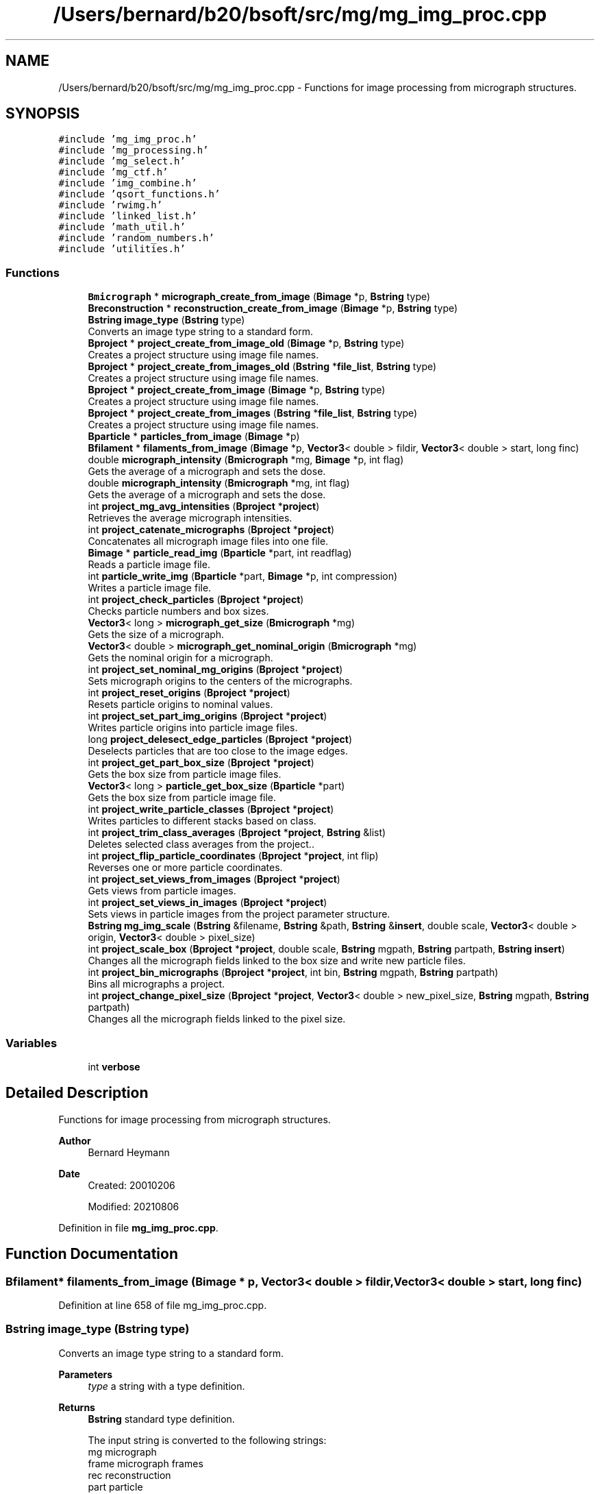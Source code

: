 .TH "/Users/bernard/b20/bsoft/src/mg/mg_img_proc.cpp" 3 "Wed Sep 1 2021" "Version 2.1.0" "Bsoft" \" -*- nroff -*-
.ad l
.nh
.SH NAME
/Users/bernard/b20/bsoft/src/mg/mg_img_proc.cpp \- Functions for image processing from micrograph structures\&.  

.SH SYNOPSIS
.br
.PP
\fC#include 'mg_img_proc\&.h'\fP
.br
\fC#include 'mg_processing\&.h'\fP
.br
\fC#include 'mg_select\&.h'\fP
.br
\fC#include 'mg_ctf\&.h'\fP
.br
\fC#include 'img_combine\&.h'\fP
.br
\fC#include 'qsort_functions\&.h'\fP
.br
\fC#include 'rwimg\&.h'\fP
.br
\fC#include 'linked_list\&.h'\fP
.br
\fC#include 'math_util\&.h'\fP
.br
\fC#include 'random_numbers\&.h'\fP
.br
\fC#include 'utilities\&.h'\fP
.br

.SS "Functions"

.in +1c
.ti -1c
.RI "\fBBmicrograph\fP * \fBmicrograph_create_from_image\fP (\fBBimage\fP *p, \fBBstring\fP type)"
.br
.ti -1c
.RI "\fBBreconstruction\fP * \fBreconstruction_create_from_image\fP (\fBBimage\fP *p, \fBBstring\fP type)"
.br
.ti -1c
.RI "\fBBstring\fP \fBimage_type\fP (\fBBstring\fP type)"
.br
.RI "Converts an image type string to a standard form\&. "
.ti -1c
.RI "\fBBproject\fP * \fBproject_create_from_image_old\fP (\fBBimage\fP *p, \fBBstring\fP type)"
.br
.RI "Creates a project structure using image file names\&. "
.ti -1c
.RI "\fBBproject\fP * \fBproject_create_from_images_old\fP (\fBBstring\fP *\fBfile_list\fP, \fBBstring\fP type)"
.br
.RI "Creates a project structure using image file names\&. "
.ti -1c
.RI "\fBBproject\fP * \fBproject_create_from_image\fP (\fBBimage\fP *p, \fBBstring\fP type)"
.br
.RI "Creates a project structure using image file names\&. "
.ti -1c
.RI "\fBBproject\fP * \fBproject_create_from_images\fP (\fBBstring\fP *\fBfile_list\fP, \fBBstring\fP type)"
.br
.RI "Creates a project structure using image file names\&. "
.ti -1c
.RI "\fBBparticle\fP * \fBparticles_from_image\fP (\fBBimage\fP *p)"
.br
.ti -1c
.RI "\fBBfilament\fP * \fBfilaments_from_image\fP (\fBBimage\fP *p, \fBVector3\fP< double > fildir, \fBVector3\fP< double > start, long finc)"
.br
.ti -1c
.RI "double \fBmicrograph_intensity\fP (\fBBmicrograph\fP *mg, \fBBimage\fP *p, int flag)"
.br
.RI "Gets the average of a micrograph and sets the dose\&. "
.ti -1c
.RI "double \fBmicrograph_intensity\fP (\fBBmicrograph\fP *mg, int flag)"
.br
.RI "Gets the average of a micrograph and sets the dose\&. "
.ti -1c
.RI "int \fBproject_mg_avg_intensities\fP (\fBBproject\fP *\fBproject\fP)"
.br
.RI "Retrieves the average micrograph intensities\&. "
.ti -1c
.RI "int \fBproject_catenate_micrographs\fP (\fBBproject\fP *\fBproject\fP)"
.br
.RI "Concatenates all micrograph image files into one file\&. "
.ti -1c
.RI "\fBBimage\fP * \fBparticle_read_img\fP (\fBBparticle\fP *part, int readflag)"
.br
.RI "Reads a particle image file\&. "
.ti -1c
.RI "int \fBparticle_write_img\fP (\fBBparticle\fP *part, \fBBimage\fP *p, int compression)"
.br
.RI "Writes a particle image file\&. "
.ti -1c
.RI "int \fBproject_check_particles\fP (\fBBproject\fP *\fBproject\fP)"
.br
.RI "Checks particle numbers and box sizes\&. "
.ti -1c
.RI "\fBVector3\fP< long > \fBmicrograph_get_size\fP (\fBBmicrograph\fP *mg)"
.br
.RI "Gets the size of a micrograph\&. "
.ti -1c
.RI "\fBVector3\fP< double > \fBmicrograph_get_nominal_origin\fP (\fBBmicrograph\fP *mg)"
.br
.RI "Gets the nominal origin for a micrograph\&. "
.ti -1c
.RI "int \fBproject_set_nominal_mg_origins\fP (\fBBproject\fP *\fBproject\fP)"
.br
.RI "Sets micrograph origins to the centers of the micrographs\&. "
.ti -1c
.RI "int \fBproject_reset_origins\fP (\fBBproject\fP *\fBproject\fP)"
.br
.RI "Resets particle origins to nominal values\&. "
.ti -1c
.RI "int \fBproject_set_part_img_origins\fP (\fBBproject\fP *\fBproject\fP)"
.br
.RI "Writes particle origins into particle image files\&. "
.ti -1c
.RI "long \fBproject_delesect_edge_particles\fP (\fBBproject\fP *\fBproject\fP)"
.br
.RI "Deselects particles that are too close to the image edges\&. "
.ti -1c
.RI "int \fBproject_get_part_box_size\fP (\fBBproject\fP *\fBproject\fP)"
.br
.RI "Gets the box size from particle image files\&. "
.ti -1c
.RI "\fBVector3\fP< long > \fBparticle_get_box_size\fP (\fBBparticle\fP *part)"
.br
.RI "Gets the box size from particle image file\&. "
.ti -1c
.RI "int \fBproject_write_particle_classes\fP (\fBBproject\fP *\fBproject\fP)"
.br
.RI "Writes particles to different stacks based on class\&. "
.ti -1c
.RI "int \fBproject_trim_class_averages\fP (\fBBproject\fP *\fBproject\fP, \fBBstring\fP &list)"
.br
.RI "Deletes selected class averages from the project\&.\&. "
.ti -1c
.RI "int \fBproject_flip_particle_coordinates\fP (\fBBproject\fP *\fBproject\fP, int flip)"
.br
.RI "Reverses one or more particle coordinates\&. "
.ti -1c
.RI "int \fBproject_set_views_from_images\fP (\fBBproject\fP *\fBproject\fP)"
.br
.RI "Gets views from particle images\&. "
.ti -1c
.RI "int \fBproject_set_views_in_images\fP (\fBBproject\fP *\fBproject\fP)"
.br
.RI "Sets views in particle images from the project parameter structure\&. "
.ti -1c
.RI "\fBBstring\fP \fBmg_img_scale\fP (\fBBstring\fP &filename, \fBBstring\fP &path, \fBBstring\fP &\fBinsert\fP, double scale, \fBVector3\fP< double > origin, \fBVector3\fP< double > pixel_size)"
.br
.ti -1c
.RI "int \fBproject_scale_box\fP (\fBBproject\fP *\fBproject\fP, double scale, \fBBstring\fP mgpath, \fBBstring\fP partpath, \fBBstring\fP \fBinsert\fP)"
.br
.RI "Changes all the micrograph fields linked to the box size and write new particle files\&. "
.ti -1c
.RI "int \fBproject_bin_micrographs\fP (\fBBproject\fP *\fBproject\fP, int bin, \fBBstring\fP mgpath, \fBBstring\fP partpath)"
.br
.RI "Bins all micrographs a project\&. "
.ti -1c
.RI "int \fBproject_change_pixel_size\fP (\fBBproject\fP *\fBproject\fP, \fBVector3\fP< double > new_pixel_size, \fBBstring\fP mgpath, \fBBstring\fP partpath)"
.br
.RI "Changes all the micrograph fields linked to the pixel size\&. "
.in -1c
.SS "Variables"

.in +1c
.ti -1c
.RI "int \fBverbose\fP"
.br
.in -1c
.SH "Detailed Description"
.PP 
Functions for image processing from micrograph structures\&. 


.PP
\fBAuthor\fP
.RS 4
Bernard Heymann 
.RE
.PP
\fBDate\fP
.RS 4
Created: 20010206 
.PP
Modified: 20210806 
.RE
.PP

.PP
Definition in file \fBmg_img_proc\&.cpp\fP\&.
.SH "Function Documentation"
.PP 
.SS "\fBBfilament\fP* filaments_from_image (\fBBimage\fP * p, \fBVector3\fP< double > fildir, \fBVector3\fP< double > start, long finc)"

.PP
Definition at line 658 of file mg_img_proc\&.cpp\&.
.SS "\fBBstring\fP image_type (\fBBstring\fP type)"

.PP
Converts an image type string to a standard form\&. 
.PP
\fBParameters\fP
.RS 4
\fItype\fP a string with a type definition\&. 
.RE
.PP
\fBReturns\fP
.RS 4
\fBBstring\fP standard type definition\&. 
.PP
.nf
The input string is converted to the following strings:
mg      micrograph
frame   micrograph frames
rec     reconstruction
part    particle
fil     filament
ps      power spectrum
ft      Fourier transform

.fi
.PP
 
.RE
.PP

.PP
Definition at line 42 of file mg_img_proc\&.cpp\&.
.SS "\fBBstring\fP mg_img_scale (\fBBstring\fP & filename, \fBBstring\fP & path, \fBBstring\fP & insert, double scale, \fBVector3\fP< double > origin, \fBVector3\fP< double > pixel_size)"

.PP
Definition at line 1668 of file mg_img_proc\&.cpp\&.
.SS "\fBBmicrograph\fP * micrograph_create_from_image (\fBBimage\fP * p, \fBBstring\fP type)"

.PP
Definition at line 679 of file mg_img_proc\&.cpp\&.
.SS "\fBVector3\fP<double> micrograph_get_nominal_origin (\fBBmicrograph\fP * mg)"

.PP
Gets the nominal origin for a micrograph\&. 
.PP
\fBParameters\fP
.RS 4
\fI*mg\fP micrograph parameter structure\&. 
.RE
.PP
\fBReturns\fP
.RS 4
\fBVector3<double>\fP nominal origin\&. 
.PP
.nf
The nominal origin is defined as the center of the micrograph.

.fi
.PP
 
.RE
.PP

.PP
Definition at line 1169 of file mg_img_proc\&.cpp\&.
.SS "\fBVector3\fP<long> micrograph_get_size (\fBBmicrograph\fP * mg)"

.PP
Gets the size of a micrograph\&. 
.PP
\fBParameters\fP
.RS 4
\fI*mg\fP micrograph parameter structure\&. 
.RE
.PP
\fBReturns\fP
.RS 4
\fBVector3<long>\fP size\&. 
.PP
.nf
The micrograph image header is read.

.fi
.PP
 
.RE
.PP

.PP
Definition at line 1140 of file mg_img_proc\&.cpp\&.
.SS "double micrograph_intensity (\fBBmicrograph\fP * mg, \fBBimage\fP * p, int flag)"

.PP
Gets the average of a micrograph and sets the dose\&. 
.PP
\fBParameters\fP
.RS 4
\fI*mg\fP micrograph parameter structure\&. 
.br
\fI*p\fP image\&. 
.br
\fIflag\fP flag to force calculation of statistics of not available\&. 
.RE
.PP
\fBReturns\fP
.RS 4
double intensity\&. 
.PP
.nf
The micrograph image header is read.

.fi
.PP
 
.RE
.PP

.PP
Definition at line 862 of file mg_img_proc\&.cpp\&.
.SS "double micrograph_intensity (\fBBmicrograph\fP * mg, int flag)"

.PP
Gets the average of a micrograph and sets the dose\&. 
.PP
\fBParameters\fP
.RS 4
\fI*mg\fP micrograph parameter structure\&. 
.br
\fIflag\fP flag to force calculation of statistics of not available\&. 
.RE
.PP
\fBReturns\fP
.RS 4
double intensity\&. 
.PP
.nf
The micrograph image header is read.

.fi
.PP
 
.RE
.PP

.PP
Definition at line 899 of file mg_img_proc\&.cpp\&.
.SS "\fBVector3\fP<long> particle_get_box_size (\fBBparticle\fP * part)"

.PP
Gets the box size from particle image file\&. 
.PP
\fBParameters\fP
.RS 4
\fI*part\fP particle\&. 
.RE
.PP
\fBReturns\fP
.RS 4
\fBVector3<long>\fP box size (0 if image does not exist)\&. 
.PP
.nf
Reads the particle file header and returns the box size.

.fi
.PP
 
.RE
.PP

.PP
Definition at line 1365 of file mg_img_proc\&.cpp\&.
.SS "\fBBimage\fP* particle_read_img (\fBBparticle\fP * part, int readflag)"

.PP
Reads a particle image file\&. 
.PP
\fBParameters\fP
.RS 4
\fI*part\fP particle\&. 
.br
\fIreadflag\fP flag to indicate reading the data\&. 
.RE
.PP
\fBReturns\fP
.RS 4
Bimage* image (NULL means failure)\&. 
.PP
.nf
The file name is taken from the particle record by preference,
otherwise from the micrograph record.

.fi
.PP
 
.RE
.PP

.PP
Definition at line 1000 of file mg_img_proc\&.cpp\&.
.SS "int particle_write_img (\fBBparticle\fP * part, \fBBimage\fP * p, int compression)"

.PP
Writes a particle image file\&. 
.PP
\fBParameters\fP
.RS 4
\fI*part\fP particle\&. 
.br
\fI*p\fP image to be written\&. 
.br
\fIcompression\fP flag to indicate compression\&. 
.RE
.PP
\fBReturns\fP
.RS 4
int images written\&. 
.PP
.nf
The file name is taken from the particle record by preference,
otherwise from the micrograph record.

.fi
.PP
 
.RE
.PP

.PP
Definition at line 1046 of file mg_img_proc\&.cpp\&.
.SS "\fBBparticle\fP* particles_from_image (\fBBimage\fP * p)"

.PP
Definition at line 638 of file mg_img_proc\&.cpp\&.
.SS "int project_bin_micrographs (\fBBproject\fP * project, int bin, \fBBstring\fP mgpath, \fBBstring\fP partpath)"

.PP
Bins all micrographs a project\&. 
.PP
\fBParameters\fP
.RS 4
\fI*project\fP project parameter structure\&. 
.br
\fIbin\fP binning value\&. 
.br
\fImgpath\fP binned micrograph path (must be allocated)\&. 
.br
\fIpartpath\fP binned particle path (must be allocated)\&. 
.RE
.PP
\fBReturns\fP
.RS 4
int 0\&. 
.PP
.nf
All micrographs in a project are binned by the indicated value.
New micrograph file names are generated with a "_b<n>" insert,
where the n indicates the bin value.
The path to the binned micrograph can be specified.

.fi
.PP
 
.RE
.PP

.PP
Definition at line 1923 of file mg_img_proc\&.cpp\&.
.SS "int project_catenate_micrographs (\fBBproject\fP * project)"

.PP
Concatenates all micrograph image files into one file\&. 
.PP
\fBParameters\fP
.RS 4
\fI*project\fP project structure\&. 
.RE
.PP
\fBReturns\fP
.RS 4
int 0\&. 
.PP
.nf
The new file name is the common part of the original
micrograph file names.

.fi
.PP
 
.RE
.PP

.PP
Definition at line 953 of file mg_img_proc\&.cpp\&.
.SS "int project_change_pixel_size (\fBBproject\fP * project, \fBVector3\fP< double > new_pixel_size, \fBBstring\fP mgpath, \fBBstring\fP partpath)"

.PP
Changes all the micrograph fields linked to the pixel size\&. 
.PP
\fBParameters\fP
.RS 4
\fI*project\fP project parameter structure\&. 
.br
\fInew_pixel_size\fP new pixel size\&. 
.br
\fImgpath\fP binned micrograph path (must be allocated)\&. 
.br
\fIpartpath\fP binned particle path (must be allocated)\&. 
.RE
.PP
\fBReturns\fP
.RS 4
int 0\&. 
.PP
.nf
The fields linked to pixel size are:
    pixel_size
    shift
    box, bad and marker radii
    particle origins and locations
    bad area and marker locations

.fi
.PP
 
.RE
.PP

.PP
Definition at line 1954 of file mg_img_proc\&.cpp\&.
.SS "int project_check_particles (\fBBproject\fP * project)"

.PP
Checks particle numbers and box sizes\&. 
.PP
\fBParameters\fP
.RS 4
\fI*project\fP project\&. 
.RE
.PP
\fBReturns\fP
.RS 4
int error code (<0 means failure)\&. 
.PP
.nf
Reads each particle file header, checks the number of particles
and sets the box size for the micrograph.

.fi
.PP
 
.RE
.PP

.PP
Definition at line 1085 of file mg_img_proc\&.cpp\&.
.SS "\fBBproject\fP* project_create_from_image (\fBBimage\fP * p, \fBBstring\fP type)"

.PP
Creates a project structure using image file names\&. 
.PP
\fBParameters\fP
.RS 4
\fI*p\fP image\&. 
.br
\fItype\fP type of images: mg, frame, rec, part, fil\&. 
.RE
.PP
\fBReturns\fP
.RS 4
Bproject* new project parameter structure\&. 
.PP
.nf
The function sets up the project hierarchy from one image base on the type.
If the type is not specified, it is guessed based on the following rules:
    #sub-images = 1
        z=1 => micrograph
        z>1 => reconstruction
    #sub-images > 1
        z=1 => frames
        z>1
            x=y => particles
            x≠y => filaments

.fi
.PP
 
.RE
.PP

.PP
Definition at line 495 of file mg_img_proc\&.cpp\&.
.SS "\fBBproject\fP* project_create_from_image_old (\fBBimage\fP * p, \fBBstring\fP type)"

.PP
Creates a project structure using image file names\&. 
.PP
\fBParameters\fP
.RS 4
\fI*p\fP list of images\&. 
.br
\fItype\fP type of images: mg, frame, rec, part, fil\&. 
.RE
.PP
\fBReturns\fP
.RS 4
Bproject* new project parameter structure\&. 
.PP
.nf
The function sets up the project hierarchy from a list of file names.
Each file may represent a micrograph or a picked particle file.
If the image is equal or larger than 1024x1024, it is assumed to be
a micrograph, its name will be assigned as a micrograph
file name, and no particle tags will be added.
If the image is smaller than 1024x1024 or the make_part flag is set,
it is taken to be picked particles and the file name will 
be assigned as a particle file name.

.fi
.PP
 
.RE
.PP

.PP
Definition at line 73 of file mg_img_proc\&.cpp\&.
.SS "\fBBproject\fP* project_create_from_images (\fBBstring\fP * file_list, \fBBstring\fP type)"

.PP
Creates a project structure using image file names\&. 
.PP
\fBParameters\fP
.RS 4
\fI*file_list\fP list of file names\&. 
.br
\fItype\fP type of images: mg, frame, rec, part, fil\&. 
.RE
.PP
\fBReturns\fP
.RS 4
Bproject* new project parameter structure\&. 
.PP
.nf
The function sets up the project hierarchy from a list of file names.
Each file may represent a micrograph or a picked particle file.
If the image is equal or larger than 1024x1024, it is assumed to be
a micrograph, its name will be assigned as a micrograph
file name, and no particle tags will be added.
If the image is smaller than 1024x1024 or the make_part flag is set,
it is taken to be picked particles and the file name will
be assigned as a particle file name.

.fi
.PP
 
.RE
.PP

.PP
Definition at line 562 of file mg_img_proc\&.cpp\&.
.SS "\fBBproject\fP* project_create_from_images_old (\fBBstring\fP * file_list, \fBBstring\fP type)"

.PP
Creates a project structure using image file names\&. 
.PP
\fBParameters\fP
.RS 4
\fI*file_list\fP list of file names\&. 
.br
\fItype\fP type of images: mg, frame, rec, part, fil\&. 
.RE
.PP
\fBReturns\fP
.RS 4
Bproject* new project parameter structure\&. 
.PP
.nf
The function sets up the project hierarchy from a list of file names.
Each file may represent a micrograph or a picked particle file.
If the image is equal or larger than 1024x1024, it is assumed to be
a micrograph, its name will be assigned as a micrograph
file name, and no particle tags will be added.
If the image is smaller than 1024x1024 or the make_part flag is set,
it is taken to be picked particles and the file name will 
be assigned as a particle file name.

.fi
.PP
 
.RE
.PP

.PP
Definition at line 238 of file mg_img_proc\&.cpp\&.
.SS "long project_delesect_edge_particles (\fBBproject\fP * project)"

.PP
Deselects particles that are too close to the image edges\&. 
.PP
\fBParameters\fP
.RS 4
\fI*project\fP project\&. 
.RE
.PP
\fBReturns\fP
.RS 4
long number of particles selected\&. 
.RE
.PP

.PP
Definition at line 1295 of file mg_img_proc\&.cpp\&.
.SS "int project_flip_particle_coordinates (\fBBproject\fP * project, int flip)"

.PP
Reverses one or more particle coordinates\&. 
.PP
\fBParameters\fP
.RS 4
\fI*project\fP project parameter structure\&. 
.br
\fIflip\fP axes to flip\&. 
.RE
.PP
\fBReturns\fP
.RS 4
int 0\&. 
.PP
.nf
The specification of axes to flip is embedded in the flip number:
    first bit  - x
    second bit - y
    third bit  - z

.fi
.PP
 
.RE
.PP

.PP
Definition at line 1509 of file mg_img_proc\&.cpp\&.
.SS "int project_get_part_box_size (\fBBproject\fP * project)"

.PP
Gets the box size from particle image files\&. 
.PP
\fBParameters\fP
.RS 4
\fI*project\fP project\&. 
.RE
.PP
\fBReturns\fP
.RS 4
int error code (<0 means failure)\&. 
.PP
.nf
Reads each particle file header and sets the box size for the micrograph. 

.fi
.PP
 
.RE
.PP

.PP
Definition at line 1332 of file mg_img_proc\&.cpp\&.
.SS "int project_mg_avg_intensities (\fBBproject\fP * project)"

.PP
Retrieves the average micrograph intensities\&. 
.PP
\fBParameters\fP
.RS 4
\fI*project\fP project parameter structure\&. 
.RE
.PP
\fBReturns\fP
.RS 4
int 0\&. 
.PP
.nf
For each micrograph the FOM is set to the micrograph average.

.fi
.PP
 
.RE
.PP

.PP
Definition at line 929 of file mg_img_proc\&.cpp\&.
.SS "int project_reset_origins (\fBBproject\fP * project)"

.PP
Resets particle origins to nominal values\&. 
.PP
\fBParameters\fP
.RS 4
\fI*project\fP project parameter structure\&. 
.RE
.PP
\fBReturns\fP
.RS 4
int 0\&. 
.PP
.nf
For each micrograph a particle image header is read and the origin
is set to to the middle of the image.

.fi
.PP
 
.RE
.PP

.PP
Definition at line 1228 of file mg_img_proc\&.cpp\&.
.SS "int project_scale_box (\fBBproject\fP * project, double scale, \fBBstring\fP mgpath, \fBBstring\fP partpath, \fBBstring\fP insert)"

.PP
Changes all the micrograph fields linked to the box size and write new particle files\&. 
.PP
\fBParameters\fP
.RS 4
\fI*project\fP project parameter structure\&. 
.br
\fIscale\fP scaling factor\&. 
.br
\fImgpath\fP scaled micrograph path\&. 
.br
\fIpartpath\fP scaled particle path\&. 
.br
\fIinsert\fP string to insert into new file names\&. 
.RE
.PP
\fBReturns\fP
.RS 4
int 0\&. 
.PP
.nf
The fields linked to pixel size are:
    pixel_size
    shift
    box, bad and marker radii
    particle origins and locations
    bad area and marker locations

.fi
.PP
 
.RE
.PP

.PP
Definition at line 1727 of file mg_img_proc\&.cpp\&.
.SS "int project_set_nominal_mg_origins (\fBBproject\fP * project)"

.PP
Sets micrograph origins to the centers of the micrographs\&. 
.PP
\fBParameters\fP
.RS 4
\fI*project\fP project parameter structure\&. 
.RE
.PP
\fBReturns\fP
.RS 4
int 0\&. 
.PP
.nf
For each micrograph the micrograph origin is set to the center.

.fi
.PP
 
.RE
.PP

.PP
Definition at line 1198 of file mg_img_proc\&.cpp\&.
.SS "int project_set_part_img_origins (\fBBproject\fP * project)"

.PP
Writes particle origins into particle image files\&. 
.PP
\fBAuthor\fP
.RS 4
D\&. Belnap 
.RE
.PP
\fBParameters\fP
.RS 4
\fI*project\fP project\&. 
.RE
.PP
\fBReturns\fP
.RS 4
int error code (<0 means failure)\&. 
.PP
.nf
Sets the origins (offsets from the first voxel) in an image header to
values set within a project.  Rewrites image to file. 

.fi
.PP
 
.RE
.PP

.PP
Definition at line 1267 of file mg_img_proc\&.cpp\&.
.SS "int project_set_views_from_images (\fBBproject\fP * project)"

.PP
Gets views from particle images\&. 
.PP
\fBParameters\fP
.RS 4
\fI*project\fP project parameter structure\&. 
.RE
.PP
\fBReturns\fP
.RS 4
int 0\&. 
.RE
.PP

.PP
Definition at line 1572 of file mg_img_proc\&.cpp\&.
.SS "int project_set_views_in_images (\fBBproject\fP * project)"

.PP
Sets views in particle images from the project parameter structure\&. 
.PP
\fBParameters\fP
.RS 4
\fI*project\fP project parameter structure\&. 
.RE
.PP
\fBReturns\fP
.RS 4
int 0\&. 
.RE
.PP

.PP
Definition at line 1621 of file mg_img_proc\&.cpp\&.
.SS "int project_trim_class_averages (\fBBproject\fP * project, \fBBstring\fP & list)"

.PP
Deletes selected class averages from the project\&.\&. 
.PP
\fBParameters\fP
.RS 4
\fI*project\fP project parameter structure\&. 
.br
\fI&list\fP selection list\&. 
.RE
.PP
\fBReturns\fP
.RS 4
int 0\&. 
.PP
.nf
The new class average file name has an insert of "_del".

.fi
.PP
 
.RE
.PP

.PP
Definition at line 1457 of file mg_img_proc\&.cpp\&.
.SS "int project_write_particle_classes (\fBBproject\fP * project)"

.PP
Writes particles to different stacks based on class\&. 
.PP
\fBParameters\fP
.RS 4
\fI*project\fP project\&. 
.RE
.PP
\fBReturns\fP
.RS 4
int error code (<0 means failure)\&. 
.PP
.nf
Writes new particle image files, numbered by the selection number. 

.fi
.PP
 
.RE
.PP

.PP
Definition at line 1387 of file mg_img_proc\&.cpp\&.
.SS "\fBBreconstruction\fP * reconstruction_create_from_image (\fBBimage\fP * p, \fBBstring\fP type)"

.PP
Definition at line 792 of file mg_img_proc\&.cpp\&.
.SH "Variable Documentation"
.PP 
.SS "int verbose\fC [extern]\fP"

.SH "Author"
.PP 
Generated automatically by Doxygen for Bsoft from the source code\&.
